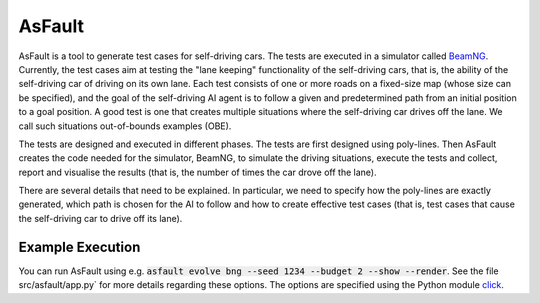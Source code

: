 =======
AsFault
=======

AsFault is a tool to generate test cases for self-driving cars. The tests are executed in a simulator called BeamNG_. Currently, the test cases aim at testing the "lane keeping" functionality of the self-driving cars, that is, the ability of the self-driving car of driving on its own lane. Each test consists of one or more roads on a fixed-size map (whose size can be specified), and the goal of the self-driving AI agent is to follow a given and predetermined path from an initial position to a goal position. A good test is one that creates multiple situations where the self-driving car drives off the lane. We call such situations out-of-bounds examples (OBE).

The tests are designed and executed in different phases. The tests are first designed using poly-lines. Then AsFault creates the code needed for the simulator, BeamNG, to simulate the driving situations, execute the tests and collect, report and visualise the results (that is, the number of times the car drove off the lane).

There are several details that need to be explained. In particular, we need to specify how the poly-lines are exactly generated, which path is chosen for the AI to follow and how to create effective test cases (that is, test cases that cause the self-driving car to drive off its lane).

-----------------
Example Execution
-----------------

You can run AsFault using e.g. :code:`asfault evolve bng --seed 1234 --budget 2 --show --render`. See the file src/asfault/app.py` for more details regarding these options. The options are specified using the Python module click_.


.. _BeamNG: https://beamng.gmbh/research/
.. _click: https://click.palletsprojects.com/en/7.x/